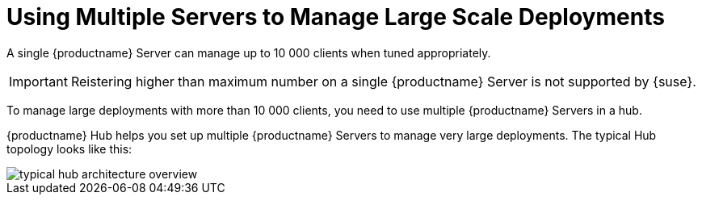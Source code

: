 [[lsd-multi-server]]
= Using Multiple Servers to Manage Large Scale Deployments

A single {productname} Server can manage up to 10 000 clients when tuned appropriately.

[IMPORTANT]
====
Reistering higher than maximum number on a single {productname} Server is not supported by {suse}.
====

To manage large deployments with more than 10 000 clients, you need to use multiple {productname} Servers in a hub.

{productname} Hub helps you set up multiple {productname} Servers to manage very large deployments.
The typical Hub topology looks like this:

image::typical-hub-architecture-overview.svg[scaledwidth=80%]
